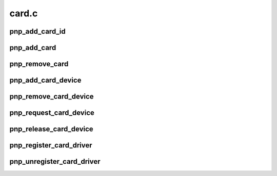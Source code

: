 .. -*- coding: utf-8; mode: rst -*-

======
card.c
======

.. _`pnp_add_card_id`:

pnp_add_card_id
===============

.. c:function:: struct pnp_id *pnp_add_card_id (struct pnp_card *card, char *id)

    adds an EISA id to the specified card

    :param struct pnp_card \*card:
        pointer to the desired card

    :param char \*id:
        pointer to a pnp_id structure


.. _`pnp_add_card`:

pnp_add_card
============

.. c:function:: int pnp_add_card (struct pnp_card *card)

    adds a PnP card to the PnP Layer

    :param struct pnp_card \*card:
        pointer to the card to add


.. _`pnp_remove_card`:

pnp_remove_card
===============

.. c:function:: void pnp_remove_card (struct pnp_card *card)

    removes a PnP card from the PnP Layer

    :param struct pnp_card \*card:
        pointer to the card to remove


.. _`pnp_add_card_device`:

pnp_add_card_device
===================

.. c:function:: int pnp_add_card_device (struct pnp_card *card, struct pnp_dev *dev)

    adds a device to the specified card

    :param struct pnp_card \*card:
        pointer to the card to add to

    :param struct pnp_dev \*dev:
        pointer to the device to add


.. _`pnp_remove_card_device`:

pnp_remove_card_device
======================

.. c:function:: void pnp_remove_card_device (struct pnp_dev *dev)

    removes a device from the specified card

    :param struct pnp_dev \*dev:
        pointer to the device to remove


.. _`pnp_request_card_device`:

pnp_request_card_device
=======================

.. c:function:: struct pnp_dev *pnp_request_card_device (struct pnp_card_link *clink, const char *id, struct pnp_dev *from)

    Searches for a PnP device under the specified card

    :param struct pnp_card_link \*clink:
        pointer to the card link, cannot be NULL

    :param const char \*id:
        pointer to a PnP ID structure that explains the rules for finding the device

    :param struct pnp_dev \*from:
        Starting place to search from. If NULL it will start from the beginning.


.. _`pnp_release_card_device`:

pnp_release_card_device
=======================

.. c:function:: void pnp_release_card_device (struct pnp_dev *dev)

    call this when the driver no longer needs the device

    :param struct pnp_dev \*dev:
        pointer to the PnP device structure


.. _`pnp_register_card_driver`:

pnp_register_card_driver
========================

.. c:function:: int pnp_register_card_driver (struct pnp_card_driver *drv)

    registers a PnP card driver with the PnP Layer

    :param struct pnp_card_driver \*drv:
        pointer to the driver to register


.. _`pnp_unregister_card_driver`:

pnp_unregister_card_driver
==========================

.. c:function:: void pnp_unregister_card_driver (struct pnp_card_driver *drv)

    unregisters a PnP card driver from the PnP Layer

    :param struct pnp_card_driver \*drv:
        pointer to the driver to unregister

